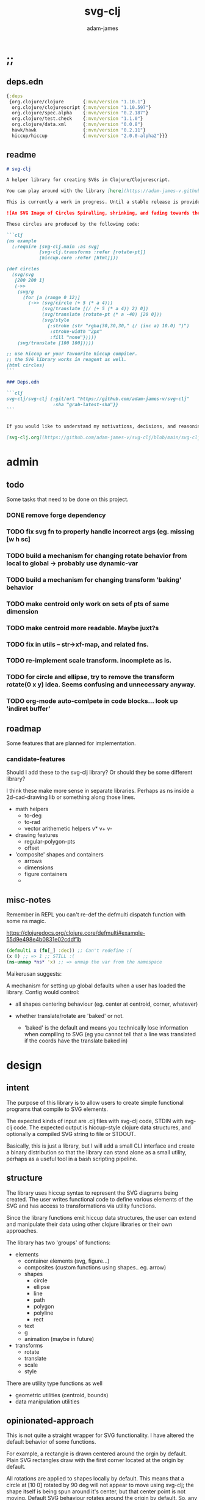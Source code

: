 * ;;
#+Title: svg-clj
#+AUTHOR: adam-james
#+STARTUP: overview
#+EXCLUDE_TAGS: excl
#+PROPERTY: header-args :cache yes :noweb yes :results none :mkdirp yes :padline yes :async
#+HTML_DOCTYPE: html5
#+OPTIONS: toc:2 num:nil html-style:nil html-postamble:nil html-preamble:nil html5-fancy:t

** deps.edn
#+NAME: deps.edn
#+begin_src clojure :tangle ./deps.edn
{:deps 
 {org.clojure/clojure       {:mvn/version "1.10.1"}
  org.clojure/clojurescript {:mvn/version "1.10.597"}
  org.clojure/spec.alpha    {:mvn/version "0.2.187"}
  org.clojure/test.check    {:mvn/version "1.1.0"}
  org.clojure/data.xml      {:mvn/version "0.0.8"}
  hawk/hawk                 {:mvn/version "0.2.11"}
  hiccup/hiccup             {:mvn/version "2.0.0-alpha2"}}}
#+end_src

** readme
#+BEGIN_SRC markdown :tangle ./readme.md
# svg-clj

A helper library for creating SVGs in Clojure/Clojurescript.

You can play around with the library [here](https://adam-james-v.github.io/dev/svg-clj/)

This is currently a work in progress. Until a stable release is provided, this library is considered to be in a 'prototype' state. Breaking changes are possible until a proper release is achieved.

![An SVG Image of Circles Spiralling, shrinking, and fading towards the image center.](https://github.com/adam-james-v/svg-clj/blob/main/examples/circles.svg "Circles")

These circles are produced by the following code:

```clj
(ns example
  (:require [svg-clj.main :as svg]
            [svg-clj.transforms :refer [rotate-pt]]
            [hiccup.core :refer [html]]))

(def circles
  (svg/svg
   [200 200 1]
   (->>
    (svg/g 
      (for [a (range 0 12)]
        (->> (svg/circle (+ 5 (* a 4)))
             (svg/translate [(/ (+ 5 (* a 4)) 2) 0])
             (svg/translate (rotate-pt (* a -40) [20 0]))
             (svg/style 
               {:stroke (str "rgba(30,30,30," (/ (inc a) 10.0) ")")
                :stroke-width "2px"
                :fill "none"}))))
    (svg/translate [100 100]))))

;; use hiccup or your favourite hiccup compiler.
;; the SVG library works in reagent as well.
(html circles)
```

### Deps.edn

```clj
svg-clj/svg-clj {:git/url "https://github.com/adam-james-v/svg-clj"
                 :sha "grab-latest-sha"}}
```


If you would like to understand my motivations, decisions, and reasoning for the choices I've made in this library, you can read the .org file in the top level of this repo.

[svg-clj.org](https://github.com/adam-james-v/svg-clj/blob/main/svg-clj.org). I attempt to do literate programming in my org files, but I have a scattered approach, so please be patient if you're reading the notes; they may not always make sense. Proper documentation is, naturally, a key element in bringing this project from prototype to release.

#+END_SRC

* admin
** todo
Some tasks that need to be done on this project.
*** DONE remove forge dependency
*** TODO fix svg fn to properly handle incorrect args (eg. missing [w h sc]
*** TODO build a mechanism for changing rotate behavior from local to global -> probably use *dynamic-var* 
*** TODO build a mechanism for changing transform 'baking' behavior
*** TODO make centroid only work on sets of pts of same dimension
*** TODO make centroid more readable. Maybe juxt?s
*** TODO fix in utils -- str->xf-map, and related fns.
*** TODO re-implement scale transform. incomplete as is.
*** TODO for circle and ellipse, try to remove the transform rotate(0 x y) idea. Seems confusing and unnecessary anyway.
*** TODO org-mode auto-comlpete in code blocks... look up 'indiret buffer'
** roadmap
Some features that are planned for implementation.

*** candidate-features
Should I add these to the svg-clj library? Or should they be some different library?

I think these make more sense in separate libraries. Perhaps as ns inside a 2d-cad-drawing lib or something along those lines. 

- math helpers
  - to-deg
  - to-rad
  - vector arithemetic helpers v* v+ v-
- drawing features  
  - regular-polygon-pts  
  - offset
- 'composite' shapes and containers
  - arrows
  - dimensions
  - figure containers
  - 

** misc-notes
Remember in REPL you can't re-def the defmulti dispatch function with some ns magic.

https://clojuredocs.org/clojure.core/defmulti#example-55d9e498e4b0831e02cddf1b

#+begin_src clojure
(defmulti x (fn[_] :dec)) ;; Can't redefine :(
(x 0) ;; => 1 ;; STILL :(
(ns-unmap *ns* 'x) ;; => unmap the var from the namespace

#+end_src


Maikerusan suggests:

A mechanism for setting up global defaults when a user has loaded the library.
Config would control:
 - all shapes centering behaviour (eg. center at centroid, corner, whatever)

 - whether translate/rotate are 'baked' or not.
   - 'baked' is the default and means you technically lose information when compiling to SVG (eg you cannot tell that a line was translated if the coords have the translate baked in)

* design
** intent
The purpose of this library is to allow users to create simple functional programs that compile to SVG elements. 

The expected kinds of input are .clj files with svg-clj code, STDIN with svg-clj code. The expected output is hiccup-style clojure data structures, and optionally a compiled SVG string to file or STDOUT.

Basically, this is just a library, but I will add a small CLI interface and create a binary distribution so that the library can stand alone as a small utility, perhaps as a useful tool in a bash scripting pipeline.

** structure
The library uses hiccup syntax to represent the SVG diagrams being created. The user writes functional code to define various elements of the SVG and has access to transformations via utility functions.

Since the library functions emit hiccup data structures, the user can extend and manipulate their data using other clojure libraries or their own approaches. 

The library has two 'groups' of functions:

- elements
  - container elements (svg, figure...)
  - composites (custom functions using shapes.. eg. arrow)
  - shapes
    - circle
    - ellipse
    - line
    - path
    - polygon
    - polyline
    - rect
  - text
  - g
  - animation (maybe in future)

- transforms
  - rotate
  - translate
  - scale
  - style

There are utility type functions as well
- geometric utilities (centroid, bounds)
- data manipulation utilities

** opinionated-approach
This is not quite a straight wrapper for SVG functionality. I have altered the default behavior of some functions.

For example, a rectangle is drawn centered around the orgin by default. Plain SVG rectangles draw with the first corner located at the origin by default.

All rotations are applied to shapes locally by default. This means that a circle at [10 0] rotated by 90 deg will not appear to move using svg-clj; the shape itself is being spun around it's center, but that center point is not moving. Default SVG behaviour rotates around the origin by default. So, any elements offset from the orgin will move large distances away from their starting positions. 

This choice was made because it feels more intuitive (to me, at least) to draw with local transformation operations in mind.

As much as possible, all transformation calculations are 'baked' into shape coordinates and points directly. This means that a [10 20] rectangle that gets translated by [100 100] will be rendered to SVG as follows:

#+begin_src clojure
(comment 
  (translate [100 100] (rect 10 20))
  ;; => [:rect {:width 10, :height 20, :x 95.0, :y 90.0, :transform "rotate(0 100.0 100.0)"}]
  (def a *1)
  (html a)
  ;; => "<rect height=\"20\" transform=\"rotate(0 100.0 100.0)\" width=\"10\" x=\"95.0\" y=\"90.0\"></rect>"
)
#+end_src

* utils
#+begin_src clojure :tangle ./src/svg_clj/utils.cljc
(ns svg-clj.utils
  (:require [clojure.string :as st]
            #?(:cljs
               [cljs.reader :refer [read-string]])))

;; vector arithmetic helpers
(def v+ (partial mapv +))
(def v- (partial mapv -))
(def v* (partial mapv *))

;; simple calcs
(defn to-deg
  [rad]
  (* rad (/ 180 Math/PI)))

(defn to-rad
  [deg]
  (* deg (/ Math/PI 180)))

(defn round
  [num places]
  (let [d (Math/pow 10 places)]
    (/ (Math/round (* num d)) d)))

(defn average
  [& numbers]
  (let [n (count numbers)]
    (/ (apply + numbers) n)))

;; some string transformation tools
(defn v->s
  "Turns the vector `v` into a string formatted for use in SVG attributes."
  [v]
  (apply str (interpose "," v)))

(defn s->v
  "Turns a string of comma or space separated numbers into a vector."
  [s]
  (-> s
      (st/trim)
      (st/split #"[, ]")
      (#(filter (complement empty?) %))
      (#(mapv read-string %))))

(defn xf-kv->str
  [[k v]]
  (str (symbol k) (apply list v)))

(defn str->xf-kv
  [s]
  (let [split (st/split s #"\(")
        key (keyword (first split))
        val (vec (read-string (str "(" (second split))))]
    [key val]))

(defn xf-map->str
  [m]
  (apply str (interpose "\n" (map xf-kv->str m))))

(defn str->xf-map
  [s]
  (if-let [s s]
    (into {} (map str->xf-kv (st/split-lines s)))
    {}))

#+end_src

* specs-preds
#+begin_src clojure :tangle ./src/svg_clj/specs.cljc
(ns svg-clj.specs
  (:require [clojure.string :as st]
            [clojure.spec.alpha :as s]))
            
(s/def ::pt2d (s/tuple number? number?))
(s/def ::pts (s/coll-of ::pt2d))

(def svg-element-keys
  "SVG elements provided by the library."
  #{:circle
    :ellipse
    :line
    :path
    :polygon
    :polyline
    :rect
    :text
    :image
    :g})

(s/def ::basic-element
  (s/cat :tag svg-element-keys
         :props map?))

(s/def ::text-element
  (s/cat :tag #{:text}
         :props map?
         :content string?))

(s/def ::g-element
  (s/cat :tag #{:g}
         :props map?
         :content (s/* ::svg-element)))

(s/def ::svg-element
  (s/or :basic (s/spec ::basic-element)
        :text (s/spec ::text-element)
        :group (s/spec ::g-element)))

(s/def ::path-element
  (s/cat :tag #{:path}
         :props (s/keys :req-un [::d]) 
         :content (s/* ::svg-element)))

#_(s/def ::groupable
  (s/or :flat (s/every ::svg-element)
        :nested (s/coll-of (s/every ::svg-element))))

(defn pt2d? [a] (s/valid? ::pt2d a))
(defn pts? [s] (s/valid? ::pts s))

(defn element?
  "Checks if `elem` is an SVG element."
  [elem]
  (s/valid? ::svg-element elem))

(defn path-string-allowed? 
  [string] 
  (empty? (st/replace string #"[MmZzLlHhVvCcSsQqTtAaeE0-9-,.\s]" "")))

(defn path-string-valid-syntax?
  [string]
  (nil? (re-find #"[a-zA-Z][a-zA-Z]" string)))

(defn path-string-valid-start?
  [string]
  (nil? (re-find #"^[0-9-,.]" string)))

(defn path-string-valid-end?
  [string]
  (nil? (re-find #".*[-,.]$" string)))

(defn path-string-single-command?
  [string]
  (= 1 (count (re-seq #"[A-DF-Za-df-z]" string))))

(s/def ::path-string
  (s/and string?
         (complement empty?)
         path-string-allowed?
         path-string-valid-syntax?
         path-string-valid-start?
         path-string-valid-end?
         (complement path-string-single-command?)))

(s/def ::command-string
  (s/and string?
         (complement empty?)
         path-string-allowed?
         path-string-valid-syntax?
         path-string-valid-start?
         path-string-valid-end?
         path-string-single-command?))

(def commands #{"M" "L" "H" "V" "C" "S" "Q" "T" "A" "Z"})
(s/def ::command commands)
(s/def ::coordsys #{:rel :abs})
(s/def ::input (s/or :data (s/+ number?)
                     :nil nil?))
(s/def ::command-map
  (s/keys :req-un [::command ::coordsys ::input]))

(defn any-vh?
  [cmds]
  {:pre [(s/valid? (s/coll-of ::command-map) cmds)]}
  (not (empty? (filter #{:vline :hline} (map :command cmds)))))

(s/def ::bounds
  (s/tuple ::pt2d ::pt2d ::pt2d ::pt2d))
#+end_src

* path-dsl
The path element has a small DSL to create compound curves. This includes the following (taken from [[https://www.w3schools.com/graphics/svg_path.asp]]):

 M = moveto
 L = lineto
 H = horizontal lineto
 V = vertical lineto
 C = curveto
 S = smooth curveto
 Q = quadratic Bézier curve
 T = smooth quadratic Bézier curveto
 A = elliptical Arc
 Z = closepath

** ns
#+BEGIN_SRC clojure :tangle ./src/svg_clj/path.cljc
(ns svg-clj.path
  (:require [clojure.string :as st]
            [clojure.spec.alpha :as s]
            [svg-clj.utils :as utils]
            [svg-clj.specs :as specs]))
#+END_SRC

** path
*** path
This path function is usable by the user but provides no path generation assistance. There are several functions defined later that handle path generation.

#+begin_src clojure :tangle ./src/svg_clj/path.cljc
(defn path
  "Wraps a path string `d` in a hiccup-style data structure.
  The path string is minimally evaluated and is otherwise untouched. Users should consider the function `polygon-path` for constructing paths from points. More complex paths can be built by combining paths with the function `merge-paths`"
  [d]
  {:pre [(s/valid? :svg-clj.specs/path-string d)]}
  [:path {:d d
          :fill-rule "evenodd"}])
#+end_src

**** spec
 #+begin_src clojure :tangle ./src/svg_clj/specs.cljc
 (s/fdef path
   :args (s/cat :d ::path-string)
   :ret ::path-element)
 #+end_src

** commands
Path strings are a sequence of commands. These commands can be thought of as moving a pen along the canvas to draw shapes/lines according to the command's inputs.

The order of these commands must be maintained, otherwise the shape will be drawn differently.

I'm going to make a few functions to split paths into commands and put them in a clojure map.

#+BEGIN_SRC clojure :tangle ./src/svg_clj/path.cljc
(defn- path-command-strings
  "Split the path string `ps` into a vector of path command strings."
  [ps]
  {:pre [(s/valid? :svg-clj.specs/path-string ps)]}
  (-> ps
      (st/replace #"\n" " ")
      (st/split #"(?=[A-DF-Za-df-z])")
      (#(map st/trim %))
      (#(filter (complement empty?) %))))

(defn- relative?
  "True if the path command string `cs` has a relative coordinate command.
  Relative coordinate commands are lowercase.
  Absolute coordinate commands are uppercase."
  [cs]
  {:pre [(s/valid? :svg-clj.specs/command-string cs)]}
  (let [csx (first (st/split cs #"[a-z]"))]
    (not (= cs csx))))

(defn- coord-sys-key
  "Returns the command string `cs`'s coord. system key.
  Key is either :rel or :abs."
  [cs]
  {:pre [(s/valid? :svg-clj.specs/command-string cs)]}
  (if (relative? cs) :rel :abs))

(defn- command-input
  [cs]
  {:pre [(s/valid? :svg-clj.specs/command-string cs)]}
  (let [i (st/split cs #"[A-DF-Za-df-z]")]
    (when (not (empty? (rest i)))
      (apply utils/s->v (rest i)))))

(defn- command
  "Transforms a command string `cs` into a map."
  [cs]
  {:pre [(s/valid? :svg-clj.specs/command-string cs)]}
  {:command  (st/upper-case (re-find #"[A-DF-Za-df-z]" cs))
   :coordsys (coord-sys-key cs)
   :input (command-input cs)})

(defn path-string->commands
  "Turns path string `ps` into a list of its command maps."
  [ps]
  {:pre [(s/valid? :svg-clj.specs/path-string ps)]}
  (->> ps
       (path-command-strings)
       (map command)))

 #+END_SRC

*** spec
#+BEGIN_SRC clojure :tangle ./src/svg_clj/specs.cljc
(s/fdef path-command-strings
  :args (s/cat :path-string ::path-string)
  :ret (s/coll-of ::command-string))

(s/fdef command
  :args (s/cat :command-string ::command-string)
  :ret ::command-map)

(s/fdef path-string->commands
  :args (s/cat :path-string ::path-string)
  :ret (s/coll-of ::command-map))
#+END_SRC

** converting-vh
Given a list of commands, go until you find a V or H with a NON V NON H command preceding it.
Use the previous command to get the missing X or Y value
Create an equivalent L command using the recovered coord. and the V or H coord.
Recreate the sequence having swapped the V or H with the new L command.
Repeat this process over the whole sequence.
If the entire sequence has NO V or H, done.

#+BEGIN_SRC clojure :tangle ./src/svg_clj/path.cljc
(defn- convert-vh
  [[pcmd ccmd]]
  {:pre [(s/valid? :svg-clj.specs/command-map pcmd)
         (s/valid? :svg-clj.specs/command-map ccmd)]}
  (if (and (not (specs/any-vh? [pcmd])) ;;prev. cmd must NOT be VH
           (specs/any-vh? [ccmd])) ;; curr. cmd must be VH
    (let [[px py] (take-last 2 (:input pcmd))
          vh (:command ccmd)
          xinput (cond (= vh :hline) [(first (:input ccmd)) py]
                       (= vh :vline) [px (first (:input ccmd))])
          ncmd (-> ccmd
                   (assoc :command :line)
                   (assoc :input xinput))]
      [pcmd ncmd])
    [pcmd ccmd]))

(defn- convert-first-vh-cmd
  [cmds]
  {:pre [(s/valid? (s/coll-of :svg-clj.specs/command-map) cmds)]}
  (let [icmd (first cmds)]
    (cons icmd 
          (->> cmds
               (partition 2 1)
               (map convert-vh)
               (map second)))))

(defn- vh->l
  [cmds]
  {:pre [(s/valid? (s/coll-of :svg-clj.specs/command-map) cmds)]}
  (let [iters (iterate convert-first-vh-cmd cmds)]
    (->> iters
         (partition 2 1)
         (take-while (fn [[a b]] (not= a b)))
         last
         last)))
#+END_SRC

*** spec
#+BEGIN_SRC clojure :tangle ./src/svg_clj/specs.cljc
(s/fdef vh->l
  :argrs (s/cat :commands (s/coll-of ::command-map))
  :ret (complement any-vh?))
#+END_SRC

** build-path-strings
Given a sequence of command maps, produce a path string.

Then, we can losely consider a sequence of command maps to be the internal data structure for path manipulation. This means you can create multi-path path strings by passing a sequence of sequences of command maps.

For each cmd seq., convert to path-string, then apply string to concatenate these path strings into the final string. You can alternatively treat each path string as the attribute for a new path element and draw them separately.

The requirement is that if a user puts a path string into the system but does not transform it in any way, they should expect an equivalent string to be emitted from the cmds->str fn.

#+BEGIN_SRC clojure :tangle ./src/svg_clj/path.cljc
(defn- cmd->path-string
  [{:keys [:command :coordsys :input] :as cmd}]
  {:pre [(s/valid? :svg-clj.specs/command-map cmd)]}
  (let [c (if (= coordsys :abs)
            command
            (st/lower-case command))]
    (str c (apply str (interpose " " input)))))

(defn cmds->path-string
  [cmds]
  {:pre [(s/valid? (s/coll-of :svg-clj.specs/command-map) cmds)]}
  (apply str (interpose " " (map cmd->path-string cmds))))
#+END_SRC

** merge-paths
#+BEGIN_SRC clojure :tangle ./src/svg_clj/path.cljc
(defn merge-paths
  "Merges a list of path elements together, keeping props from last path in the list."
  [& paths]
  {:pre [(s/valid? (s/coll-of :svg-clj.specs/path-element) paths)]}
  (let [props (second (last paths))
        d (apply str (interpose " " (map #(get-in % [1 :d]) paths)))]
    [:path (assoc props :d d)]))
#+END_SRC

*** spec
#+begin_src clojure :tangle ./src/svg_clj/specs.cljc
(s/fdef merge-paths
  :args (s/cat :paths (s/coll-of ::path-element))
  :ret ::path-element)
#+END_SRC

** polygon-path
The polygon-path function is a way to create valid path strings from a set of points. The idea is that any call to the polygon fn can be replaced with polygon-path and no visual difference would occur.

Then, paths can be further manipulated by combine and merge.

Convert list of pts into list of commands.
 - first command will be a MOVE command
 - last command will be a CLOSE command
   - can generalize this to polyline by having a close? flag

#+BEGIN_SRC clojure :tangle ./src/svg_clj/path.cljc
(defn- pt->l
  [pt]
  {:pre [(s/valid? :svg-clj.specs/pt2d pt)]}
  {:command "L"
   :coordsys :abs
   :input (vec pt)})

(defn- pt->m
  [pt]
  {:pre [(s/valid? :svg-clj.specs/pt2d pt)]}
  {:command "M"
   :coordsys :abs
   :input (vec pt)})

(defn polygon-path
  [pts]
  {:pre [(s/valid? :svg-clj.specs/pts pts)]}
  (let [open (pt->m (first pts))
        close {:command "Z"
               :coordsys :abs
               :input nil}]
    (-> (map pt->l (rest pts))
        (conj open)
        vec
        (conj close)
        cmds->path-string
        path)))
#+END_SRC

*** spec
#+begin_src clojure :tangle ./src/svg_clj/specs.cljc
(s/fdef polygon-path
  :args (s/cat :pts ::pts)
  :ret ::path-element)
#+END_SRC
* transforms-computations
Computations refer to calculatable properties of svg elements. They are bounds and centroid.

Transforms are translate, rotate, and scale. All transforms work well for most objects (:g and :text are exceptions). They all transform about the object's center point. This has the effect of 'local first' transformation.

This leads to challenges with groups. Groups must have their centroid calculated such that rotation and translation can correctly occur about the group's centroid. Internally, this means that the group's centroid is treated as the 'temporary global origin' and all objects are globally rotated about that temp. origin. This has the appearance of a group rotating locally, which is the intended outcome.

** ns
#+begin_src clojure :tangle ./src/svg_clj/transforms.cljc
(ns svg-clj.transforms
   (:require [clojure.string :as st]
             [clojure.spec.alpha :as s]
             [svg-clj.specs :as specs]
             [svg-clj.utils :as utils]
             [svg-clj.path :as path]))
#+end_src

** centroid
*** centroid-element
#+BEGIN_SRC clojure :tangle ./src/svg_clj/transforms.cljc
(defn centroid-of-pts
  "Calculates the arithmetic mean position of all the given `pts`."
  [pts]
  {:pre [(s/valid? :svg-clj.specs/pts pts)]}
  (let [ndim (count (first (sort-by count pts)))
        splits (for [axis (range 0 ndim)]
                 (map #(nth % axis) pts))]
    (mapv #(apply utils/average %) splits)))

(defmulti centroid-element
  (fn [element]
    (first element)))

(defmethod centroid-element :circle
  [[_ props]]
  [(:cx props) (:cy props)])  

(defmethod centroid-element :ellipse
  [[_ props]]
  [(:cx props) (:cy props)])

(defmethod centroid-element :line
  [[_ props]]
  (let [a (mapv #(get props %) [:x1 :y1])
        b (mapv #(get props %) [:x2 :y2])]
    (centroid-of-pts [a b])))

(defmethod centroid-element :polygon
  [[_ props]]
  (let [pts (mapv utils/s->v (st/split (:points props) #" "))]
    (centroid-of-pts pts)))

(defmethod centroid-element :polyline
  [[_ props]]
  (let [pts (mapv utils/s->v (st/split (:points props) #" "))]
    (centroid-of-pts pts)))

(defmethod centroid-element :rect
  [[_ props]]
  [(+ (:x props) (/ (:width  props) 2.0))
   (+ (:y props) (/ (:height props) 2.0))])

(defmethod centroid-element :image
  [[_ props]]
  [(+ (:x props) (/ (:width  props) 2.0))
   (+ (:y props) (/ (:height props) 2.0))])

;; this is not done yet. Text in general needs a redo.
(defmethod centroid-element :text
  [[_ props text]]
  [(:x props) (:y props)])
#+END_SRC

**** spec
#+BEGIN_SRC clojure :tangle ./src/svg_clj/specs.cljc
(s/fdef centroid-of-pts
  :args (s/cat :pts ::pts)
  :ret ::pt2d)
#+END_SRC

*** centroid-element-path
The first idea for calculating path centroid is to get all point data from every command, mapcat them together, and just run centroid-of-pts on that list of points.

I don't know yet if the 'easy' method will be accurate for paths that contain curves and arcs. It is possible that the centroid calculated by pts/control points is not accurate.

Ideas to keep in mind:
- parametric bezier curve, sample t and regular interval to build a polyline approximating the curve, and calculate centroid from those pts
- tessellate the whole path and get centroids of every triangle, then centroid of centroids... should be ok

#+BEGIN_SRC clojure :tangle ./src/svg_clj/transforms.cljc
(defmulti command->pts :command)

(defmethod command->pts :default
  [{:keys [:input]}]
  (mapv vec (partition 2 input)))

;; this is not implemented correctly yet.
;; just a 'stub' returning the end point of the arc
(defmethod command->pts "A"
  [{:keys [:input]}]
  [(vec (take-last 2 input))])

(defmethod centroid-element :path
  [[_ props]]
  (let [cmds (path/path-string->commands (:d props))
        pts (mapcat command->pts cmds)]
    (centroid-of-pts pts)))

#+END_SRC

*** group-centroid
#+BEGIN_SRC clojure :tangle ./src/svg_clj/transforms.cljc
(declare centroid)
(defmethod centroid-element :g
  [[_ props & content]]
  (centroid-of-pts (into #{} (map centroid content))))

#+END_SRC

*** interface
#+BEGIN_SRC clojure :tangle ./src/svg_clj/transforms.cljc
(defn centroid
  "Calculates the arithmetic mean position of all points of all given `elems`."
  [& elems]
  (if (and (= 1 (count elems))
           (not (keyword? (first (first elems)))))
    ;; content is a list of a list of elements
    (recur (first elems))
    ;; content is a single element OR a list of elements
    (centroid-of-pts (mapv centroid-element elems))))
#+END_SRC

**** spec
#+BEGIN_SRC clojure :tangle ./src/svg_clj/specs.cljc
(s/fdef centroid
  :args (s/or :one (s/coll-of ::svg-element)
              :many (s/coll-of (s/+ ::svg-element)))
  :ret ::pt2d)
#+END_SRC
** bounds
*** bounds-fn
#+begin_src clojure :results none :tangle ./src/svg_clj/transforms.cljc
(defn pts->bounds
  [pts]
  {:pre [(s/valid? :svg-clj.specs/pts pts)]}
  (let [xmax (apply max (map first pts))
        ymax (apply max (map second pts))
        xmin (apply min (map first pts))
        ymin (apply min (map second pts))]
    (vector [xmin ymin]
            [xmax ymin]
            [xmax ymax]
            [xmin ymax])))
#+end_src

*** bounds-element
#+BEGIN_SRC clojure :tangle ./src/svg_clj/transforms.cljc
(defmulti bounds-element
  (fn [element]
    (first element)))

(defmethod bounds-element :circle
  [[_ props]]
  (let [c [(:cx props) (:cy props)]
        r (:r props)
        pts (mapv #(utils/v+ c %) [[r 0]
                             [0 r]
                             [(- r) 0]
                             [0 (- r)]])]
    (pts->bounds pts)))

(declare rotate-pt-around-center)
(defmethod bounds-element :ellipse
  [[_ props]]
  (let [xf (utils/str->xf-map  (get props :transform "rotate(0 0 0)"))
        deg (get-in xf [:rotate 0])
        mx (get-in xf [:rotate 1])
        my (get-in xf [:rotate 2])
        c [(:cx props) (:cy props)]
        rx (:rx props)
        ry (:ry props)
        pts (mapv #(utils/v+ c %) [[rx 0]
                             [0 ry] 
                             [(- rx) 0]
                             [0 (- ry)]])
        bb (pts->bounds pts)
        obb (mapv #(rotate-pt-around-center deg [mx my] %) bb)
        xpts (mapv #(rotate-pt-around-center deg [mx my] %) pts)
        small-bb (pts->bounds xpts)
        large-bb (pts->bounds obb)]
    ;; not accurate, but good enough for now
    ;; take the bb to be the average between the small and large
    (pts->bounds (mapv #(centroid-of-pts [%1 %2]) small-bb large-bb))))

(defmethod bounds-element :line
  [[_ props]]
  (let [a (mapv #(get props %) [:x1 :y1])
        b (mapv #(get props %) [:x2 :y2])]
    (pts->bounds [a b])))

(defmethod bounds-element :polygon
  [[_ props]]
  (let [pts (mapv utils/s->v (st/split (:points props) #" "))]
    (pts->bounds pts)))

(defmethod bounds-element :polyline
  [[_ props]]
  (let [pts (mapv utils/s->v (st/split (:points props) #" "))]
    (pts->bounds pts)))

(defmethod bounds-element :rect
  [[_ props]]
  (let [xf (utils/str->xf-map (get props :transform "rotate(0 0 0)"))
        deg (get-in xf [:rotate 0])
        mx (get-in xf [:rotate 1])
        my (get-in xf [:rotate 2])
        x (:x props)
        y (:y props)
        w (:width props)
        h (:height props)
        pts [[x y]
             [(+ x w) y]
             [(+ x w) (+ y h)]
             [x (+ y h)]]
        xpts (mapv #(rotate-pt-around-center deg [mx my] %) pts)]
    (pts->bounds xpts)))

(defmethod bounds-element :image
  [[_ props]]
  (let [xf (utils/str->xf-map (get props :transform "rotate(0 0 0)"))
        deg (get-in xf [:rotate 0])
        mx (get-in xf [:rotate 1])
        my (get-in xf [:rotate 2])
        x (:x props)
        y (:y props)
        w (:width props)
        h (:height props)
        pts [[x y]
             [(+ x w) y]
             [(+ x w) (+ y h)]
             [x (+ y h)]]
        xpts (mapv #(rotate-pt-around-center deg [mx my] %) pts)]
    (pts->bounds xpts)))

;; this is not done yet. Text in general needs a redo.
(defmethod bounds-element :text
  [[_ props text]]
  [[(:x props) (:y props)]])

#+END_SRC

*** bounds-element-path
#+BEGIN_SRC clojure :tangle ./src/svg_clj/transforms.cljc
(defmethod bounds-element :path
  [[_ props]]
  (let [cmds (path/path-string->commands (:d props))
        pts (mapcat command->pts cmds)]
    (pts->bounds pts)))

#+END_SRC

*** group-bounds
#+BEGIN_SRC clojure :tangle ./src/svg_clj/transforms.cljc
(declare bounds)
(defmethod bounds-element :g
  [[_ props & content]]
  (pts->bounds (apply concat (map bounds content))))

#+END_SRC

*** interface
#+BEGIN_SRC clojure :tangle ./src/svg_clj/transforms.cljc
(defn bounds
  "Calculates the axis-aligned bounding box of `elems`.
  The returned bounding box is a list of four points:
  [Bottom Left, Bottom Right, Top Right, Top Left]."
  [& elems]
  (if (and (= 1 (count elems))
           (not (keyword? (first (first elems)))))
    ;; content is a list of a list of elements
    (recur (first elems))
    ;; content is a single element OR a list of elements
    (pts->bounds (mapcat bounds-element elems))))
#+END_SRC

**** spec
#+BEGIN_SRC clojure :tangle ./src/svg_clj/specs.cljc
(s/fdef bounds
  :args (s/cat :elems (s/coll-of ::svg-element))
  :ret ::bounds)
#+END_SRC
** translate
*** translate-element
#+BEGIN_SRC clojure :tangle ./src/svg_clj/transforms.cljc
(defmulti translate-element 
  (fn [_ element]
    (first element)))

(defmethod translate-element :circle
  [[x y] [k props]]
  (let [xf (utils/str->xf-map (get props :transform "rotate(0 0 0)"))
        cx (:cx props)
        cy (:cy props)
        new-xf (-> xf
                   (assoc-in [:rotate 1] (+ x cx))
                   (assoc-in [:rotate 2] (+ y cy)))
        new-props (-> props
                      (assoc :transform (utils/xf-map->str new-xf))
                      (update :cx + x)
                      (update :cy + y))]
    [k new-props]))

(defmethod translate-element :ellipse
  [[x y] [k props]]
  (let [xf (utils/str->xf-map (get props :transform "rotate(0 0 0)"))
        cx (:cx props)
        cy (:cy props)
        new-xf (-> xf
                   (assoc-in [:rotate 1] (+ x cx))
                   (assoc-in [:rotate 2] (+ y cy)))
        new-props (-> props
                      (assoc :transform (utils/xf-map->str new-xf))
                      (update :cx + x)
                      (update :cy + y))]
    [k new-props]))

(defmethod translate-element :line
  [[x y] [k props]]
  (let [new-props (-> props
                      (update :x1 + x)
                      (update :y1 + y)
                      (update :x2 + x)
                      (update :y2 + y))]
    [k new-props]))

(defmethod translate-element :polygon
  [[x y] [k props]]
  (let [pts (mapv utils/s->v (st/split (:points props) #" "))
        xpts (->> pts 
                  (map (partial utils/v+ [x y]))
                  (map utils/v->s))]
    [k (assoc props :points (apply str (interpose " " xpts)))]))

(defmethod translate-element :polyline
  [[x y] [k props]]
  (let [pts (mapv utils/s->v (st/split (:points props) #" "))
        xpts (->> pts 
                  (map (partial utils/v+ [x y]))
                  (map utils/v->s))]
    [k (assoc props :points (apply str (interpose " " xpts)))]))

(defmethod translate-element :rect
  [[x y] [k props]]
  (let [[cx cy] (centroid [k props])
        xf (utils/str->xf-map (get props :transform "rotate(0 0 0)"))
        new-xf (-> xf
                   (assoc-in [:rotate 1] (+ cx x))
                   (assoc-in [:rotate 2] (+ cy y)))
        new-props (-> props
                      (assoc :transform (utils/xf-map->str new-xf))
                      (update :x + x)
                      (update :y + y))]
    [k new-props]))

(defmethod translate-element :image
  [[x y] [k props]]
  (let [[cx cy] (centroid [k props])
        xf (utils/str->xf-map (get props :transform "rotate(0 0 0)"))
        new-xf (-> xf
                   (assoc-in [:rotate 1] (+ cx x))
                   (assoc-in [:rotate 2] (+ cy y)))
        new-props (-> props
                      (assoc :transform (utils/xf-map->str new-xf))
                      (update :x + x)
                      (update :y + y))]
    [k new-props]))

(defmethod translate-element :text
  [[x y] [k props text]]
  (let [xf (utils/str->xf-map (get props :transform "rotate(0 0 0)"))
        new-xf (-> xf
                   (update-in [:rotate 1] + x)
                   (update-in [:rotate 2] + y))
        new-props (-> props
                      (assoc :transform (utils/xf-map->str new-xf))
                      (update :x + x)
                      (update :y + y))]
    [k new-props text]))

#+END_SRC

*** translate-element-path
To complete the translate implementation, I have to make sure path elements can be propery handled.

To do this, I have a second multimethod to handle different commands that can show up in a path string. Command data structures are produced using the path-dsl functions defined earlier.

#+BEGIN_SRC clojure :tangle ./src/svg_clj/transforms.cljc
(defmulti translate-path-command
  (fn [_ m]
    (:command m)))

(defmethod translate-path-command "M"
  [[x y] {:keys [:input] :as m}]
  (assoc m :input (utils/v+ [x y] input)))

(defmethod translate-path-command "L"
  [[x y] {:keys [:input] :as m}]
  (assoc m :input (utils/v+ [x y] input)))

(defmethod translate-path-command "H"
  [[x y] {:keys [:input] :as m}]
  (assoc m :input (utils/v+ [x] input)))

(defmethod translate-path-command "V"
  [[x y] {:keys [:input] :as m}]
  (assoc m :input (utils/v+ [y] input)))

;; x y x y x y because input will ahve the form:
;; [x1 y1 x2 y2 x y] (first two pairs are control points)
(defmethod translate-path-command "C"
  [[x y] {:keys [:input] :as m}]
  (assoc m :input (utils/v+ [x y x y x y] input)))

;; similar approach to above, but one control point is implicit
(defmethod translate-path-command "S"
  [[x y] {:keys [:input] :as m}]
  (assoc m :input (utils/v+ [x y x y] input)))

(defmethod translate-path-command "Q"
  [[x y] {:keys [:input] :as m}]
  (assoc m :input (utils/v+ [x y x y] input)))

(defmethod translate-path-command "T"
  [[x y] {:keys [:input] :as m}]
  (assoc m :input (utils/v+ [x y] input)))

;; [rx ry xrot laf swf x y]
;; rx, ry do not change
;; xrot also no change
;; large arc flag and swf again no change
(defmethod translate-path-command "A"
  [[x y] {:keys [:input] :as m}]
  (let [[rx ry xrot laf swf ox oy] input]
    (assoc m :input [rx ry xrot laf swf (+ x ox) (+ y oy)])))

(defmethod translate-path-command "Z"
  [_ cmd]
  cmd)

(defmethod translate-path-command :default
  [a cmd]
  [a cmd])

(defmethod translate-element :path
  [[x y] [k props]]
  (let [cmds (path/path-string->commands (:d props))
        xcmds (map #(translate-path-command [x y] %) cmds)]
    [k (assoc props :d (path/cmds->path-string xcmds))]))

#+END_SRC

*** group-translate
#+BEGIN_SRC clojure :tangle ./src/svg_clj/transforms.cljc
(declare translate)
(defmethod translate-element :g
  [[x y] [k props & content]]
  (->> content
       (map (partial translate [x y]))
       (filter (complement nil?))
       (into [k props])))

#+END_SRC

*** interface
#+BEGIN_SRC clojure :tangle ./src/svg_clj/transforms.cljc
(defn translate
  "Translates the `elems` by `x` and `y` relative to the element(s)'s current position(s).

  For example, a shape sitting at [10 10] being translated by [10 10] will be located at [20 20] after translation."
  [[x y] & elems]
  {:pre [(s/valid?
          (s/or :one (s/coll-of :svg-clj.specs/svg-element)
                :many (s/cat :elems (s/coll-of :svg-clj.specs/svg-element))) elems)
         (s/valid? :svg-clj.specs/pt2d [x y])]}
  (let [elem (first elems)
        elems (rest elems)]
    (when elem
      (cond
        (and (specs/element? elem) (= 0 (count elems)))
        (translate-element [x y] elem)
        
        (and (specs/element? elem) (< 0 (count elems)))
        (concat
         [(translate-element [x y] elem)]
         [(translate [x y] elems)])
      
        :else
        (recur [x y] (concat elem elems))))))

#+END_SRC
** rotate
*** rotate-element
Rotate-element-by-transform leaves 'nil' for content. I filtered that out, but I suspect there's a cleaner way to do it.

Consider refactor at some point.

#+BEGIN_SRC clojure :tangle ./src/svg_clj/transforms.cljc
(defn rotate-element-by-transform
  [deg [k props content]]
  (let [xf (utils/str->xf-map (get props :transform "rotate(0 0 0)"))
        new-xf (-> xf
                   (update-in [:rotate 0] + deg))
        new-props (assoc props :transform (utils/xf-map->str new-xf))]
    (vec (filter (complement nil?) [k new-props (when content content)]))))

(defn move-pt
  [mv pt]
  (utils/v+ pt mv))

(defn rotate-pt
  [deg [x y]]
  (let [c (Math/cos (utils/to-rad deg))
        s (Math/sin (utils/to-rad deg))]
    [(- (* x c) (* y s))
     (+ (* x s) (* y c))]))

(defmulti rotate-element
  (fn [_ element]
    (first element)))

(defmethod rotate-element :circle
  [deg [k props]]
  (rotate-element-by-transform deg [k props]))

(defmethod rotate-element :ellipse
  [deg [k props]]
  (rotate-element-by-transform deg [k props]))

(defn rotate-pt-around-center
  [deg center pt]
  (->> pt
       (move-pt (map - center))
       (rotate-pt deg)
       (move-pt center)))

(defmethod rotate-element :line
  [deg [k props]] 
  (let [pts [[(:x1 props) (:y1 props)] [(:x2 props) (:y2 props)]]
        [[x1 y1] [x2 y2]]  (->> pts
                                (map #(utils/v- % (centroid-of-pts pts)))
                                (map #(rotate-pt deg %))
                                (map #(utils/v+ % (centroid-of-pts pts))))
        new-props (assoc props :x1 x1 :y1 y1 :x2 x2 :y2 y2)]
    [k new-props]))

(defmethod rotate-element :polygon
  [deg [k props]]
  (let [ctr (centroid [k props])
        pts (mapv utils/s->v (st/split (:points props) #" "))
        xpts (->> pts
                  (map #(utils/v- % ctr))
                  (map #(rotate-pt deg %))
                  (map #(utils/v+ % ctr))
                  (map utils/v->s))
        xprops (assoc props :points (apply str (interpose " " xpts)))]
    [k xprops]))

(defmethod rotate-element :polyline
  [deg [k props]]
  (let [ctr (centroid [k props])
        pts (mapv utils/s->v (st/split (:points props) #" "))
        xpts (->> pts
                  (map #(utils/v- % ctr))
                  (map #(rotate-pt deg %))
                  (map #(utils/v+ % ctr))
                  (map utils/v->s))
        xprops (assoc props :points (apply str (interpose " " xpts)))]
    [k xprops]))

(defmethod rotate-element :rect
  [deg [k props]]
  (let [[cx cy] (centroid [k props])
        xf (utils/str->xf-map (get props :transform "rotate(0 0 0)"))
        new-xf (-> xf
                   (update-in [:rotate 0] + deg)
                   (assoc-in  [:rotate 1] cx)
                   (assoc-in  [:rotate 2] cy))
        new-props (assoc props :transform (utils/xf-map->str new-xf))]
    [k new-props]))

(defmethod rotate-element :image
  [deg [k props]]
  (let [[cx cy] (centroid [k props])
        xf (utils/str->xf-map (get props :transform "rotate(0 0 0)"))
        new-xf (-> xf
                   (update-in [:rotate 0] + deg)
                   (assoc-in  [:rotate 1] cx)
                   (assoc-in  [:rotate 2] cy))
        new-props (assoc props :transform (utils/xf-map->str new-xf))]
    [k new-props]))

(defmethod rotate-element :text
  [deg [k props text]]
  (rotate-element-by-transform deg [k props text]))

#+END_SRC

*** rotate-element-path
To complete the translate implementation, I have to make sure path elements can be propery handled.

To do this, I have a second multimethod to handle different commands that can show up in a path string. Command data structures are produced using the path-dsl functions defined earlier.

#+BEGIN_SRC clojure :tangle ./src/svg_clj/transforms.cljc
(defmulti rotate-path-command
  (fn [_ _ m]
    (:command m)))

(defmethod rotate-path-command "M"
  [ctr deg {:keys [:input] :as m}]
  (let [xpt (->> input
                 (#(utils/v- % ctr))
                 (rotate-pt deg)
                 (utils/v+ ctr))]
    (assoc m :input xpt)))

(defmethod rotate-path-command "L"
  [ctr deg {:keys [:input] :as m}]
  (let [xpt (->> input
                 (#(utils/v- % ctr))
                 (rotate-pt deg)
                 (utils/v+ ctr))]
    (assoc m :input xpt)))

(defmethod rotate-path-command "C"
  [ctr deg {:keys [:input] :as m}]
  (let [xinput (->> input
                    (partition 2)
                    (map vec)
                    (map #(utils/v- % ctr))
                    (map #(rotate-pt deg %))
                    (map #(utils/v+ % ctr))
                    (apply concat))]
    (assoc m :input xinput)))

(defmethod rotate-path-command "S"
  [ctr deg {:keys [:input] :as m}]
  (let [xinput (->> input
                    (partition 2)
                    (map vec)
                    (map #(utils/v- % ctr))
                    (map #(rotate-pt deg %))
                    (map #(utils/v+ % ctr))
                    (apply concat))]
    (assoc m :input xinput)))

(defmethod rotate-path-command "Q"
  [ctr deg {:keys [:input] :as m}]
  (let [xinput (->> input
                    (partition 2)
                    (map vec)
                    (map #(utils/v- % ctr))
                    (map #(rotate-pt deg %))
                    (map #(utils/v+ % ctr))
                    (apply concat))]
    (assoc m :input xinput)))

(defmethod rotate-path-command "T"
  [ctr deg {:keys [:input] :as m}]
  (let [xpt (->> input
                 (#(utils/v- % ctr))
                 (rotate-pt deg)
                 (utils/v+ ctr))]
    (assoc m :input xpt)))

;; [rx ry xrot laf swf x y]
;; rx, ry do not change
;; xrot also no change
;; large arc flag and swf again no change
(defmethod rotate-path-command "A"
  [ctr deg {:keys [:input] :as m}]
  (let [[rx ry xrot laf swf ox oy] input
        [nx ny] (->> [ox oy]
                     (#(utils/v- % ctr))
                     (rotate-pt deg)
                     (utils/v+ ctr))]
    (assoc m :input [rx ry (+ xrot deg) laf swf nx ny])))

(defmethod rotate-path-command "Z"
  [_ _ cmd]
  cmd)

(defmethod rotate-path-command :default
  [a cmd]
  [a cmd])

(defmethod rotate-element :path
  [deg [k props]]
  (let [ctr (centroid [k props])
        cmds (path/path-string->commands (:d props))
        xcmds (map #(rotate-path-command ctr deg %) cmds)]
    [k (assoc props :d (path/cmds->path-string xcmds))]))

#+END_SRC

*** group-rotate
If I let the rotate 'pass through' a group, it rotates every child element locally. This has the effect of ignoring grouped elements that you do want to rotate about the group's center.

Each child of a group must be rotated around the group's midpoint.
So,
- find group midpoint
- apply rotation to children about group midpoint
  - rotate child by deg
  - translate child to new center (rotate its orig midpoint about group midpoint to find new position)

#+BEGIN_SRC clojure :tangle ./src/svg_clj/transforms.cljc
(declare rotate)
(defmethod rotate-element :g
  [deg [k props & content]]
  (let [[gcx gcy] (centroid-of-pts (bounds (into [k props] content)))
        xfcontent (for [child content]
                    (let [ch (translate [(- gcx) (- gcy)] child)
                          ctr (if (= :g (first ch))
                                (centroid-of-pts (bounds ch))
                                (centroid ch))
                          xfm (->> ctr
                                   (rotate-pt deg)
                                   (utils/v+ [gcx gcy]))]
                      (->> ch
                           (translate (utils/v* [-1 -1] ctr))
                           (rotate deg)
                           (translate-element xfm))))]
    (into [k props] (filter (complement nil?) xfcontent))))
#+END_SRC

*** interface
I have to make sure rotate does not return elements with 'nil' content at the ends.


#+BEGIN_SRC clojure :tangle ./src/svg_clj/transforms.cljc
(defn rotate
  "Rotates the `elems` by `deg` around the centroid of the element(s).

  Applied rotations are local."
  [deg & elems]
  (let [elem (first elems)
        elems (rest elems)]
    (when elem
      (cond
        (and (specs/element? elem) (= 0 (count elems)))
        (rotate-element deg elem)
        
        (and (specs/element? elem) (< 0 (count elems)))
        (concat
         [(rotate-element deg elem)]
         [(rotate deg elems)])
        
        :else
        (recur deg (concat elem elems))))))

#+END_SRC

** scale
Scale implementation doesn't seem to work correctly in all cases. For example, scaling something down and translating a group containing it will shift it, which is undesired behaviour.

Scale should be 'baked into' all dimensions just like other transforms, where possible.

*** scale-element
#+BEGIN_SRC clojure :tangle ./src/svg_clj/transforms.cljc
(defn scale-element-by-transform
  [[sx sy] [k props & content]]
  (let [xf (utils/str->xf-map (:transform props))
        new-xf (-> xf
                   (update :scale (fnil #(map * [sx sy] %) [1 1])))
        new-props (assoc props :transform (utils/xf-map->str new-xf))]
    [k new-props] content))

(defmulti scale-element 
  (fn [_ element]
    (first element)))

;; transforms are applied directly to the properties of shapes.
;; I have scale working the same way. One issue is that scaling a circle
;; turns it into an ellipse. This impl WILL change the shape to ellipse if non-uniform scaling is applied.

(defmethod scale-element :circle
  [[sx sy] [k props]]
  (let [circle? (= sx sy)
        r (:r props)
        new-props (if circle?
                    (assoc props :r (* r sx))
                    (-> props
                        (dissoc :r)
                        (assoc :rx (* sx r))
                        (assoc :ry (* sy r))))
        k (if circle? :circle :ellipse)]
    [k new-props]))

(defmethod scale-element :ellipse
  [[sx sy] [k props]]
  (let [new-props (-> props
                      (update :rx #(* sx %))
                      (update :ry #(* sy %)))]
    [k new-props]))

;; find bounding box center
;; translate bb-center to 0 0
;; scale all x y values by * [sx sy]
;; translate back to original bb-center

(defmethod scale-element :line
  [[sx sy] [k props]]
  (let [[cx cy] (centroid [k props])
        new-props (-> props
                      (update :x1 #(+ (* (- % cx) sx) cx))
                      (update :y1 #(+ (* (- % cy) sy) cy))
                      (update :x2 #(+ (* (- % cx) sx) cx))
                      (update :y2 #(+ (* (- % cy) sy) cy)))]
    [k new-props]))

(defn scale-pt-from-center
  [[cx cy] [sx sy] [x y]]
  [(+ (* (- x cx) sx) cx)
   (+ (* (- y cy) sy) cy)])

(defmethod scale-element :polygon
  [[sx sy] [k props]]
  (let [pts (mapv utils/s->v (st/split (:points props) #" "))
        ctr (centroid [k props])
        xpts (->> pts
                  (map (partial scale-pt-from-center ctr [sx sy]))
                  (map utils/v->s))]
    [k (assoc props :points (apply str (interpose " " xpts)))]))

(defmethod scale-element :polyline
  [[sx sy] [k props]]
  (let [pts (mapv utils/s->v (st/split (:points props) #" "))
        ctr (centroid [k props])
        xpts (->> pts
                  (map (partial scale-pt-from-center ctr [sx sy]))
                  (map utils/v->s))]
    [k (assoc props :points (apply str (interpose " " xpts)))]))

(defmethod scale-element :rect
  [[sx sy] [k props]]
  (let [cx (+ (:x props) (/ (:width props) 2.0))
        cy (+ (:y props) (/ (:height props) 2.0))
        w (* sx (:width props))
        h (* sy (:height props))
        new-props (-> props
                      (assoc :width w)
                      (assoc :height h)
                      (update :x #(+ (* (- % cx) sx) cx))
                      (update :y #(+ (* (- % cy) sy) cy)))]
    [k new-props]))

(defmethod scale-element :image
  [[sx sy] [k props]]
  (let [cx (+ (:x props) (/ (:width props) 2.0))
        cy (+ (:y props) (/ (:height props) 2.0))
        w (* sx (:width props))
        h (* sy (:height props))
        new-props (-> props
                      (assoc :width w)
                      (assoc :height h)
                      (update :x #(+ (* (- % cx) sx) cx))
                      (update :y #(+ (* (- % cy) sy) cy)))]
    [k new-props]))

(defmethod scale-element :text
  [[sx sy] [k props text]]
  (let [xf (utils/str->xf-map (get props :transform "rotate(0 0 0)"))
        cx (get-in xf [:rotate 1])
        cy (get-in xf [:rotate 2])
        x (+ (* (- (:x props) cx) sx) cx)
        y (+ (* (- (:y props) cy) sy) cy)
        new-xf (-> xf
                   (assoc-in [:rotate 1] (- x))
                   (assoc-in [:rotate 2] (- y)))
        new-props (-> props
                      (assoc :transform (utils/xf-map->str new-xf))
                      (assoc :x x)
                      (assoc :y y)
                      (update-in [:style :font-size] #(* % sx)))]
    [k new-props text]))

(defmethod scale-element :g
  [[sx sy] [k props & content]]
  (let [xf (utils/str->xf-map (:transform props))
        new-xf (-> xf
                   (update :scale (fnil #(map * [sx sy] %) [1 1])))
        new-props (assoc props :transform (utils/xf-map->str new-xf))]
    (into [k new-props] content)))

#+END_SRC

*** scale-element-path
#+BEGIN_SRC clojure :tangle ./src/svg_clj/transforms.cljc
(defmulti scale-path-command
  (fn [_ _ m]
    (:command m)))

(defmethod scale-path-command :default
  [ctr [sx sy] {:keys [:input] :as m}]
  (let [pts (mapv vec (partition 2 input))
        xpts (->> pts
                  (mapcat (partial scale-pt-from-center ctr [sx sy])))]
    (assoc m :input (vec xpts))))

;; this is wrong. just a stub to get moving a bit
(defmethod scale-path-command "A"
  [ctr [sx sy] {:keys [:input] :as m}]
  (let [pts [(take-last 2 input)]
        xpts (->> pts
                  (mapcat (partial scale-pt-from-center ctr [sx sy])))]
    (assoc m :input (vec xpts))))

(defmethod scale-element :path
  [[sx sy] [k props]]
  (let [ctr (centroid [k props])
        cmds (path/path-string->commands (:d props))
        xcmds (map #(scale-path-command ctr [sx sy] %) cmds)]
    [k (assoc props :d (path/cmds->path-string xcmds))]))

#+END_SRC

*** interface
#+BEGIN_SRC clojure :tangle ./src/svg_clj/transforms.cljc
(defn scale
  "Scales the `elems` by `sc` about the centroid of the element(s).

  NOTE: this function is still relatively untested and may not behave correctly with group elements."
  [sc & elems]
  (let [[sx sy] (if (coll? sc) sc [sc sc])
        elem (first elems)
        elems (rest elems)]
    (when elem
      (cond
        (and (specs/element? elem) (= 0 (count elems)))
        (scale-element [sx sy] elem)
        
        (and (specs/element? elem) (< 0 (count elems)))
        (concat
         [(scale-element [sx sy] elem)]
         [(scale [sx sy] elems)])
        
        :else
        (recur [sx sy] (concat elem elems))))))

#+END_SRC
* main
** ns
#+BEGIN_SRC clojure :tangle ./src/svg_clj/main.cljc
(ns svg-clj.main
  (:require [clojure.string :as st]
            [clojure.spec.alpha :as s]
            #?(:clj [clojure.data.xml :as xml])
            [svg-clj.utils :as utils]
            [svg-clj.specs :as specs]
            [svg-clj.transforms :as transforms]
            [svg-clj.path :as path]))

;; add these fns into the main ns for API purposes.
;; Not sure of a better way to do this yet.
(defn centroid
  "Calculates the arithmetic mean position of all points of all given `elems`."
  [& elems]
  (apply transforms/centroid elems))

(defn bounds
  "Calculates the axis-aligned bounding box of `elems`.
  The returned bounding box is a list of four points:
  [Bottom Left, Bottom Right, Top Right, Top Left]."
  [& elems]
  (apply transforms/bounds elems))

(defn translate 
  "Translates the `elems` by `x` and `y` relative to the element(s)'s current position(s).

  For example, a shape sitting at [10 10] being translated by [10 10] will be located at [20 20] after translation."
  [[x y] & elems]
  (apply #(transforms/translate [x y] %) elems))

(defn rotate
  "Rotates the `elems` by `deg` around the centroid of the element(s).

  Applied rotations are local."
  [deg & elems]
  (apply #(transforms/rotate deg %) elems))

(defn scale
  "Scales the `elems` by `sc` about the centroid of the element(s).

  NOTE: this function is still relatively untested and may not behave correctly with group elements."
  [sc & elems]
  (apply #(transforms/scale sc %) elems))

(defn path
  "Wraps a path string `d` in a hiccup-style data structure.
  
  The path string is minimally evaluated and is otherwise untouched. Users should consider the function `polygon-path` for constructing paths from points. More complex paths can be built by combining paths with the function `merge-paths`"
  [d]
  (path/path d))

(defn merge-paths
  "Merges a list of path elements together, keeping props from the last path in the list."
  [& paths]
  (apply path/merge-paths paths))

(defn polygon-path
  "Creates a path element from the list of 2d points `pts`."
  [pts]
  (path/polygon-path pts))

#+END_SRC

** container-elements
 Any elements that wrap content. Primary function is svg which is the ~container~ element for all other SVG elements.

*** svg
 #+begin_src clojure :tangle ./src/svg_clj/main.cljc
 (defn svg
   "This fn wraps `content` in an SVG container element.
   The SVG container is parameterized by width `w`, height `h`, and scale `sc`."
   [[w h sc] & content]
   [:svg {:width  w
          :height h
          :viewBox (str "0 0 " w " " h)
          :xmlns "http://www.w3.org/2000/svg"}
    [:g {:transform (str "scale(" sc ")")} content]])
 #+end_src

** shapes
 A shape is a hiccup data structure that represents one of the valild SVG elements.

 All shape functions will return a vector of the following shape:

 ~[:tag {:props "value"} "content"]~

 The tag and props will always exist, but content may or may not exist. For most geometric shape elements, there is no content. Elements like ~text~ and ~g~ do have content.

 As a general term, I use 'element' to refer to the hiccup vector structure. So, ~[:circle {:r 2}]~ is an element as is ~[:p "some paragraph"]~. The vector ~[2 4]~ is not an element.

 The term 'properties' (sometimes written 'props') refers to the map in the index 1 of a hiccup vector.

 The term 'content' refers to the inner part of a hiccup data structure that is neither the key nor the properties. Content can be nil, length one, or many.

*** circle
 #+begin_src clojure :tangle ./src/svg_clj/main.cljc
 (defn circle
   [r]
   {:pre [(number? r)]}
   [:circle {:cx 0 :cy 0 :r r}])
 #+end_src

**** spec
 #+begin_src clojure :tangle ./src/svg_clj/specs.cljc
 (s/fdef circle
   :args (s/cat :r number?)
   :ret ::svg-element)
 #+end_src

*** ellipse
 #+begin_src clojure :tangle ./src/svg_clj/main.cljc
 (defn ellipse
   [rx ry]
   {:pre [(number? rx) (number? ry)]}
   [:ellipse {:cx 0 :cy 0 :rx rx :ry ry}])
 #+end_src

**** spec
 #+begin_src clojure :tangle ./src/svg_clj/specs.cljc
 (s/fdef ellipse
   :args (s/cat :rx number? :ry number?)
   :ret ::svg-element)
 #+end_src

*** line
 #+begin_src clojure :tangle ./src/svg_clj/main.cljc
 (defn line
   [[ax ay] [bx by]]
   {:pre [(specs/pt2d? [ax ay]) (specs/pt2d? [bx by])]}
   [:line {:x1 ax :y1 ay :x2 bx :y2 by}])
 #+end_src

**** spec
 #+begin_src clojure :tangle ./src/svg_clj/specs.cljc
 (s/fdef line
   :args (s/cat :a ::pt2d :b ::pt2d)
   :ret ::svg-element)
 #+end_src

*** polygon
 #+begin_src clojure :tangle ./src/svg_clj/main.cljc
 (defn polygon
   [pts]
   {:pre [(specs/pts? pts)]}
   [:polygon {:points (apply str (interpose " " (map utils/v->s pts)))}])
 #+end_src

**** spec
 #+begin_src clojure :tangle ./src/svg_clj/specs.cljc
 (s/fdef polygon
   :args (s/cat :pts ::pts)
   :ret ::svg-element)
 #+end_src

*** polyline
 #+begin_src clojure :tangle ./src/svg_clj/main.cljc
 (defn polyline
   [pts]
   {:pre [(specs/pts? pts)]}
   [:polyline {:points (apply str (interpose " " (map utils/v->s pts)))}])
 #+end_src

**** spec
 #+begin_src clojure :tangle ./src/svg_clj/specs.cljc
 (s/fdef polyline
   :args (s/cat :pts ::pts)
   :ret ::svg-element)
 #+end_src

*** rect
 #+begin_src clojure :tangle ./src/svg_clj/main.cljc
 (defn rect
   [w h]
   {:pre [(number? w) (number? h)]}
   [:rect {:width w :height h :x (/ w -2.0) :y (/ h -2.0)}])
 #+end_src

**** spec
 #+begin_src clojure :tangle ./src/svg_clj/specs.cljc
 (s/fdef rect
   :args (s/cat :w number? :h number?)
   :ret ::svg-element)
 #+end_src

*** image
 #+begin_src clojure :tangle ./src/svg_clj/main.cljc
 (defn image
   [url w h]
   {:pre [(string? url) (number? w) (number? h)]}
   [:image {:href url :width w :height h :x (/ w -2.0) :y (/ h -2.0)}])
 #+end_src

**** spec
 #+begin_src clojure :tangle ./src/svg_clj/specs.cljc
 (s/fdef image
   :args (s/cat :url string? :w number? :h number?)
   :ret ::svg-element)
 #+end_src

*** g
#+begin_src clojure :tangle ./src/svg_clj/main.cljc
(defn g
  [& content]
  (if (and (= 1 (count content))
           (not (keyword? (first (first content)))))
    ;; content is a list of a list of elements
    (into [:g {}] (first content))
    ;; content is a single element OR a list of elements
    (into [:g {}] (filter (complement nil?) content))))
#+end_src

**** spec
 #+begin_src clojure :tangle ./src/svg_clj/specs.cljc
 #_(s/fdef g
   :args ::groupable
   :ret ::svg-element)
 #+end_src

*** text
 Text is a bit different. It is much more complicated to know text's centroid and thus local rotation/translation methods for all other shapes don't easily apply. 

 So, like path, text is treated as a very simple wrapper, but has (will have) its own functions for better control/manipulation of text elements.

 In particular, you cannot know the exact width and height of a text element without being able to fully render the glyphs of the font. This is currently beyond the scope of the existing function below.

 #+begin_src clojure :tangle ./src/svg_clj/main.cljc
 (defn text
   [text]
   {:pre [(string? text)]}
   [:text {:x 0 :y 0} text])
 #+end_src

**** spec
 #+begin_src clojure :tangle ./src/svg_clj/specs.cljc
 (s/fdef text
   :args (s/cat :text string?)
   :ret ::svg-element)
 #+end_src

** svg-loader
#+BEGIN_SRC clojure :tangle ./src/svg_clj/main.cljc
#?(:clj
   (defn xml->hiccup
     [xml]
     (if-let [t (:tag xml)]
       (let [elem [t]
             elem (if-let [attrs (:attrs xml)]
                    (conj elem attrs)
                    elem)]
         (into elem (map xml->hiccup (:content xml))))
       xml)))

#?(:clj
   (defn ->edn
     [str]
     (->> (xml/parse-str str 
                         :skip-whitespace true
                         :namespace-aware false)
          xml->hiccup
          #_(tree-seq vector? rest)
          #_(filter vector?)
          #_(filter #(= :svg (first %)))
          #_first)))

#?(:clj
   (defn unwrap-elements
     [edn]
     (filter specs/element? edn)))
#+END_SRC

** style
 Style transforms allow the user to change any attributes of svg elements that affect appearance. For instance, stroke color, stroke width, and fill.

#+BEGIN_SRC clojure :tangle ./src/svg_clj/main.cljc
(defn style
  [style [k props & content]]
  (into [k (merge props style)] content))
#+END_SRC

* tests
** test-ns
#+BEGIN_SRC clojure :tangle ./test/svg_clj/main_test.cljc
(ns svg-clj.main-test
  (:require [svg-clj.main :as svg :refer :all]
            [clojure.test :refer [deftest is]]
            [clojure.spec.alpha :as s]
            [clojure.spec.test.alpha :as stest]))

#+END_SRC
** tests
#+begin_src clojure :tangle ./test/svg_clj/main_test.cljc
;; just starting with some basics. 
;; more complete tests coming soon
(stest/instrument)

(def test-circle (circle 5))
(def test-ellipse (ellipse 5 10))
(def test-line (line [0 0] [10 20]))
(def test-path (polygon-path [ [0 0] [10 20] [40 50] [20 10] ]))
(def test-polygon (polygon [ [0 0] [10 20] [40 50] [20 10] ]))
(def test-polyline (polyline [ [0 0] [10 20] [40 50] [20 10] ]))
(def test-rect (rect 60 30))
(def test-image (image "https://www.fillmurray.com/g/200/300" 200 300))
(def test-g (g test-circle
               test-ellipse
               test-line
               test-path
               test-polygon
               test-polyline
               test-rect
               test-image))

(def test-shapes [test-circle
                  test-ellipse
                  test-line
                  test-path
                  test-polygon
                  test-polyline
                  test-rect
                  test-image])

(deftest basic-shapes-test
  (is (= test-circle [:circle {:cx 0 :cy 0 :r 5}]))
  (is (= test-ellipse [:ellipse {:cx 0 :cy 0 :rx 5 :ry 10}]))
  (is (= test-line [:line {:x1 0 :y1 0 :x2 10 :y2 20}]))
  (is (= test-path [:path {:d "M0 0 L10 20 L40 50 L20 10 Z"
                           :fill-rule "evenodd"}]))
  (is (= test-polygon [:polygon {:points "0,0 10,20 40,50 20,10"}]))
  (is (= test-polyline [:polyline {:points "0,0 10,20 40,50 20,10"}]))
  (is (= test-rect [:rect {:x -30.0 :y -15.0 :width 60 :height 30}]))
  (is (= test-image [:image 
                     {:href "https://www.fillmurray.com/g/200/300"
                      :x -100.0 :y -150.0 
                      :width 200 :height 300}])))

(deftest basic-translate-test
  (is (= (->> test-circle (translate [10 10]))
         [:circle {:r 5 :cx 10 :cy 10 :transform "rotate(0 10 10)"}]))
  (is (= (->> test-ellipse (translate [10 10]))
         [:ellipse {:rx 5 :ry 10 :cx 10 :cy 10 :transform "rotate(0 10 10)"}]))
  (is (= (->> test-line (translate [10 10]))
         [:line {:x1 10 :y1 10 :x2 20 :y2 30}]))
  (is (= (->> test-path (translate [10 10]))
         [:path {:d "M10 10 L20 30 L50 60 L30 20 Z"
                 :fill-rule "evenodd"}]))
  (is (= (->> test-polygon (translate [10 10]))
         [:polygon {:points "10,10 20,30 50,60 30,20"}]))
  (is (= (->> test-polyline (translate [10 10]))
         [:polyline {:points "10,10 20,30 50,60 30,20"}]))
  (is (= (->> test-rect (translate [10 10]))
         [:rect {:x -20.0 :y -5.0 :width 60 :height 30 :transform "rotate(0 10.0 10.0)"}]))
  (is (= (->> test-image (translate [10 10]))
         [:image {:href "https://www.fillmurray.com/g/200/300"
                  :x -90.0 :y -140.0
                  :width 200 :height 300
                  :transform "rotate(0 10.0 10.0)"}])))

#+end_src

* watcher
this can be run with clj -m qblock.watcher qblock.cljc in terminal.

#+begin_src clojure :tangle ./src/svg_clj/watcher.clj
(ns svg-clj.watcher
  (:require [clojure.string :as st]
            [svg-clj.main :refer :all]
            [hiccup.core :refer [html]]
            [hawk.core :as hawk]))
 
(defn design-watch
  [f]
  (hawk/watch!
   [{:paths [f]
     :handler
     (fn [ctx e]
       (require '[svg-clj.main :refer :all]
                '[hiccup.core :refer [html]])
       (->> (slurp f)
            (format "[%s]")
            load-string
            (filter (complement var?))
            html
            (spit "test.html"))
       ctx)}]))

(defn -main [& args] (design-watch (first args)))
#+end_src
* examples
This is a WIP file for a more complex drawing to be used in tests. This will use all transforms, all shapes, etc.

#+begin_src clojure :tangle ./examples/basics.cljc
(ns examples.basics
  (:require [hiccup.core :refer [html]]
            [svg-clj.transforms :refer [rotate-pt]]
            #?(:clj 
               [svg-clj.main :refer :all]
               :cljs
               [svg-clj.main :refer [svg
                                     circle
                                     ellipse
                                     rect
                                     line
                                     polygon
                                     polyline
                                     polygon-path
                                     text
                                     g
                                     image
                                     style
                                     bounds
                                     centroid
                                     translate
                                     rotate]])))

(defn show-debug-geom
  [elem]
  (let [ctr (centroid elem)
        bds (bounds elem)]
    (g elem
       (g (->> (polygon bds)
               (style {:fill "none"
                       :stroke "red"
                       :stroke-width "3px"}))
          (->> (circle 2)
               (translate ctr)
               (style {:fill "red"}))))))

(def a (g (->> (circle 50)
               (translate [100 100])
               (style {:fill "pink"
                    :stroke-width "5px"
                       :stroke "hotpink"}))
          (->> (circle 10)
               (translate [15 15])
               (style {:fill "pink"
                    :stroke-width "5px"
                       :stroke "hotpink"}))))

(def basic-group
  (g
   (rect 20 20)
   (->> (rect 20 20) (translate [20 0]))
   (->> (rect 20 20) (translate [0 20]))
   (->> (rect 20 20) (translate [20 20]))))

(def circles
  (svg 
   [200 200]
   (->>
    (g (for [a (range 0 12)]
         (->> (circle (+ 5 (* a 4)))
              (translate [(/ (+ 5 (* a 4)) 2) 0])
              (translate (rotate-pt (* a -40) [20 0]))
              (style {:stroke 
                      (str "rgba(163,190,140," 
                           (/ (inc a) 10.0) ")")
                      :stroke-width "2px"
                      :fill "none"}))))
    (translate [100 100]))))
 
(def basics [(circle 80)
             (rect 70 120)
             (ellipse 40 80)
             (line [0 0] [100 100])
             (polygon [ [0 0] [30 0] [30 20] [15 10] [0 20] ])
             (polyline [ [0 0] [30 0] [30 20] [15 10] [0 20] ])
             (polygon-path [ [0 0] [30 0] [30 20] [15 10] [0 20] ])
             (text "this is text")
             (image "https://www.fillmurray.com/300/200" 100 67)
             basic-group])

(def doc
  (->>
   (for [elem basics]
     (->> 
      (svg [200 200 1]
           (->> elem
                (translate [100 100])
                (rotate 35)
                (style {:fill "pink"
                        :stroke-width "2px"
                        :stroke "hotpink"})
                show-debug-geom))
      (style {:style {:outline "1px solid blue"
                      :margin "10px"}})))
   (partition-all 3)
   (interpose [:br])))

(spit 
 "examples/basics.html"
 (html 
  [:html 
   [:body
    [:h1 "Basic Geometry Examples"]
    doc
    circles]]))

#+end_src
